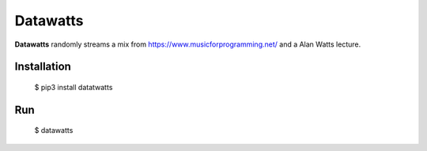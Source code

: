 Datawatts
=========

**Datawatts** randomly streams a mix from https://www.musicforprogramming.net/ and a Alan Watts lecture.

.. image:: datawatts.png

Installation
------------

    $ pip3 install datatwatts

Run
---

    $ datawatts
